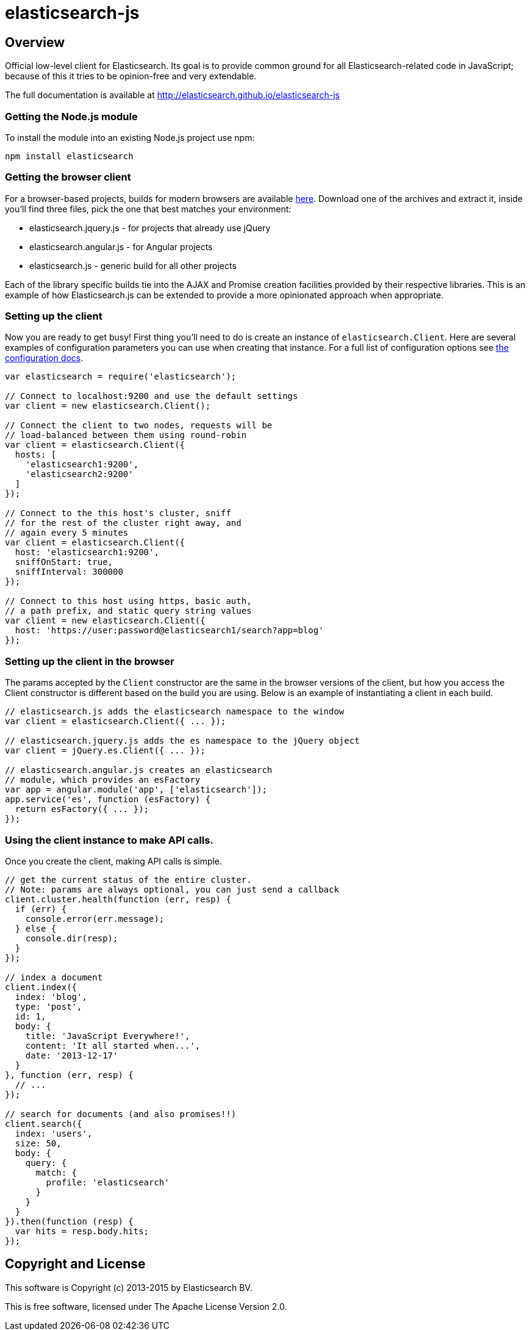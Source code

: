 = elasticsearch-js

== Overview

Official low-level client for Elasticsearch. Its goal is to provide common
ground for all Elasticsearch-related code in JavaScript; because of this it tries
to be opinion-free and very extendable.

The full documentation is available at http://elasticsearch.github.io/elasticsearch-js


=== Getting the Node.js module

To install the module into an existing Node.js project use npm:

[source,sh]
------------------------------------
npm install elasticsearch
------------------------------------

=== Getting the browser client

For a browser-based projects, builds for modern browsers are available http://elasticsearch.github.io/elasticsearch-js#browser-builds[here]. Download one of the archives and extract it, inside you'll find three files, pick the one that best matches your environment:

 * elasticsearch.jquery.js - for projects that already use jQuery
 * elasticsearch.angular.js - for Angular projects
 * elasticsearch.js - generic build for all other projects

Each of the library specific builds tie into the AJAX and Promise creation facilities provided by their respective libraries. This is an example of how Elasticsearch.js can be extended to provide a more opinionated approach when appropriate.

=== Setting up the client

Now you are ready to get busy! First thing you'll need to do is create an instance of `elasticsearch.Client`. Here are several examples of configuration parameters you can use when creating that instance. For a full list of configuration options see http://elasticsearch.github.io/elasticsearch-js/index.html#configuration[the configuration docs].

[source,javascript]
------------------------------------
var elasticsearch = require('elasticsearch');

// Connect to localhost:9200 and use the default settings
var client = new elasticsearch.Client();

// Connect the client to two nodes, requests will be
// load-balanced between them using round-robin
var client = elasticsearch.Client({
  hosts: [
    'elasticsearch1:9200',
    'elasticsearch2:9200'
  ]
});

// Connect to the this host's cluster, sniff
// for the rest of the cluster right away, and
// again every 5 minutes
var client = elasticsearch.Client({
  host: 'elasticsearch1:9200',
  sniffOnStart: true,
  sniffInterval: 300000
});

// Connect to this host using https, basic auth,
// a path prefix, and static query string values
var client = new elasticsearch.Client({
  host: 'https://user:password@elasticsearch1/search?app=blog'
});
------------------------------------


=== Setting up the client in the browser

The params accepted by the `Client` constructor are the same in the browser versions of the client, but how you access the Client constructor is different based on the build you are using. Below is an example of instantiating a client in each build.

[source,javascript]
------------------------------------
// elasticsearch.js adds the elasticsearch namespace to the window
var client = elasticsearch.Client({ ... });

// elasticsearch.jquery.js adds the es namespace to the jQuery object
var client = jQuery.es.Client({ ... });

// elasticsearch.angular.js creates an elasticsearch
// module, which provides an esFactory
var app = angular.module('app', ['elasticsearch']);
app.service('es', function (esFactory) {
  return esFactory({ ... });
});
------------------------------------

=== Using the client instance to make API calls.

Once you create the client, making API calls is simple.

[source,javascript]
------------------------------------
// get the current status of the entire cluster.
// Note: params are always optional, you can just send a callback
client.cluster.health(function (err, resp) {
  if (err) {
    console.error(err.message);
  } else {
    console.dir(resp);
  }
});

// index a document
client.index({
  index: 'blog',
  type: 'post',
  id: 1,
  body: {
    title: 'JavaScript Everywhere!',
    content: 'It all started when...',
    date: '2013-12-17'
  }
}, function (err, resp) {
  // ...
});

// search for documents (and also promises!!)
client.search({
  index: 'users',
  size: 50,
  body: {
    query: {
      match: {
        profile: 'elasticsearch'
      }
    }
  }
}).then(function (resp) {
  var hits = resp.body.hits;
});
------------------------------------

== Copyright and License

This software is Copyright (c) 2013-2015 by Elasticsearch BV.

This is free software, licensed under The Apache License Version 2.0.
